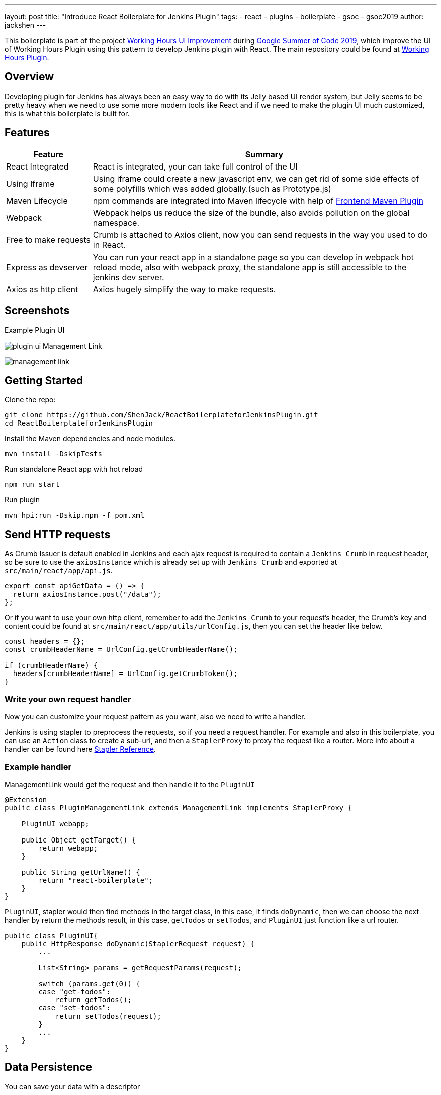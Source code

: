 ---
layout: post
title: "Introduce React Boilerplate for Jenkins Plugin"
tags:
- react
- plugins
- boilerplate
- gsoc
- gsoc2019
author: jackshen
---

This boilerplate is part of the project link:https://summerofcode.withgoogle.com/projects/#6112735123734528[Working Hours UI Improvement] during
link:https://summerofcode.withgoogle.com/[Google Summer of Code 2019], which improve the UI of Working Hours Plugin using this pattern to develop Jenkins plugin with React. The main repository could be found at link:https://github.com/jenkinsci/working-hours-plugin[Working Hours Plugin].


== Overview

Developing plugin for Jenkins has always been an easy way to do with its Jelly based UI render system, but Jelly seems to be pretty heavy when we need to use some more modern tools like React and if we need to make the plugin UI much customized, this is what this boilerplate is built for.

== Features

[cols="2,8",options="header"]
|=====================================
| Feature               | Summary            
| React Integrated      | React is integrated, your can take full control of the UI 
| Using Iframe          | Using iframe could create a new javascript env, we can get rid of some side effects of some polyfills which was added globally.(such as Prototype.js)
| Maven Lifecycle       | npm commands are integrated into Maven lifecycle with help of link:https://github.com/eirslett/frontend-maven-plugin/[Frontend Maven Plugin]
| Webpack               | Webpack helps us reduce the size of the bundle, also avoids pollution on the global namespace.
| Free to make requests | Crumb is attached to Axios client, now you can send requests in the way you used to do in React.
| Express as devserver  | You can run your react app in a standalone page so you can develop in webpack hot reload mode, also with webpack proxy, the standalone app is still accessible to the jenkins dev server.
| Axios as http client  | Axios hugely simplify the way to make requests.
|=====================================

== Screenshots

Example Plugin UI

image:/images/post-images/react-boilerplate-for-jenkins-plugin/plugin-ui.jpg[]
Management Link

image:/images/post-images/react-boilerplate-for-jenkins-plugin//management-link.jpg[]

== Getting Started

Clone the repo:
[source,shell]
---------------------------
git clone https://github.com/ShenJack/ReactBoilerplateforJenkinsPlugin.git
cd ReactBoilerplateforJenkinsPlugin
---------------------------
Install the Maven dependencies and node modules.
[source,shell]
---------------------------
mvn install -DskipTests
---------------------------

Run standalone React app with hot reload
[source,shell]
---------------------------
npm run start
---------------------------
Run plugin
[source,shell]
---------------------------
mvn hpi:run -Dskip.npm -f pom.xml
---------------------------

== Send HTTP requests

As Crumb Issuer is default enabled in Jenkins and each ajax request is required to contain a `Jenkins Crumb` in request header, so be sure to use the `axiosInstance` which is already set up with `Jenkins Crumb` and exported at `src/main/react/app/api.js`.
[source,javascript]
---------------------------
export const apiGetData = () => {
  return axiosInstance.post("/data");
};
---------------------------
Or if you want to use your own http client, remember to add the `Jenkins Crumb` to your request's header, the Crumb's key and content could be found at `src/main/react/app/utils/urlConfig.js`, then you can set the header like below.

[source,javascript]
---------------------------
const headers = {};
const crumbHeaderName = UrlConfig.getCrumbHeaderName();

if (crumbHeaderName) {
  headers[crumbHeaderName] = UrlConfig.getCrumbToken();
}
---------------------------

=== Write your own request handler

Now you can customize your request pattern as you want, also we need to write a handler.

Jenkins is using stapler to preprocess the requests, so if you need a request handler. For example and also in this boilerplate, you can use an `Action` class to create a sub-url, and then a `StaplerProxy` to proxy the request like a router. More info about a handler can be found here link:http://stapler.kohsuke.org/reference.html[Stapler Reference].

=== Example handler

ManagementLink would get the request and then handle it to the `PluginUI`

[source,java]
---------------------------
@Extension
public class PluginManagementLink extends ManagementLink implements StaplerProxy {

    PluginUI webapp;

    public Object getTarget() {
        return webapp;
    }

    public String getUrlName() {
        return "react-boilerplate";
    }
}
---------------------------

`PluginUI`, stapler would then find methods in the target class, in this case, it finds `doDynamic`, then we can choose the next handler by return the methods result, in this case, `getTodos` or `setTodos`, and `PluginUI` just function like a url router.

[source,java]
---------------------------
public class PluginUI{
    public HttpResponse doDynamic(StaplerRequest request) {
        ...

        List<String> params = getRequestParams(request);

        switch (params.get(0)) {
        case "get-todos":
            return getTodos();
        case "set-todos":
            return setTodos(request);
        }
        ...
    }
}
---------------------------

== Data Persistence
You can save your data with a descriptor

[source,java]
---------------------------
@Extension
public class PluginConfig extends Descriptor<PluginConfig> implements Describable<PluginConfig>
---------------------------

And after each time you change data, call `save()` to persist them.
[source,java]
---------------------------
    public void setTodos(
            @CheckForNull List<Todo> value) {
        this.todos = value;
        save();
    }
---------------------------

And in your handler, you can get the config class by calling
[source,java]
---------------------------
config = ExtensionList.lookup(PluginConfig.class).get(0);
---------------------------


== Customize your plugin

=== Be sure to modify all the occurrence of `react-boilerplate`

- At `src\main\resources\org\jenkinsci\plugins\workinghours\PluginUI\index.jelly` , change the iframe's id and its source url.
- At `src\main\react\app\utils\urlConfig.js` change 
- At `src/main/react/server/config.js` , change the proxy route.
- At `src/main/react/package.json` , change the start script's BASE_URL
- At `pom.xml` , change the artifactId
- At `src\main\java\org\jenkinsci\plugins\reactboilerplate\PluginManagementLink.java` , change names.

Also use the `same value` to modify the occurrence in `src\main\react\app\utils\urlConfig.js`.

=== Customize a page for your plugin

A management Link is recommended, which would get your plugin a standalone page, along with a entry button in the `/manage` system manage page.

image:/images/post-images/react-boilerplate-for-jenkins-plugin/management-link.jpg[]

== How does this boilerplate function?

In short, this boiler is like putting a webpack project inside a Maven project, and this boilerplate is just chaining the build result by copy the webpack output to the plugin's webapp folder to make it accessible from the iframe, then Jelly render the iframe and the client gets the Plugin UI.

== Why iframe?

Because jenkins has last a long time, from when JSP or Jelly is widely used to render web pages, added lots of polyfills, like Prototype.js is provided to give extensions to javascript. But it is added to the global namespace, if we simply mount our React app to a point, it'll be disturbed. While iframe is using a new environment from the browser, the interference can be avoided. 

== Links

link:https://github.com/shenjack/ReactBoilerplateForJenkinsPlugin[Github: ReactBoilerplateForJenkinsPlugin]

link:https://github.com/jenkinsci/working-hours-plugin[Github: Working Hours Plugin]
